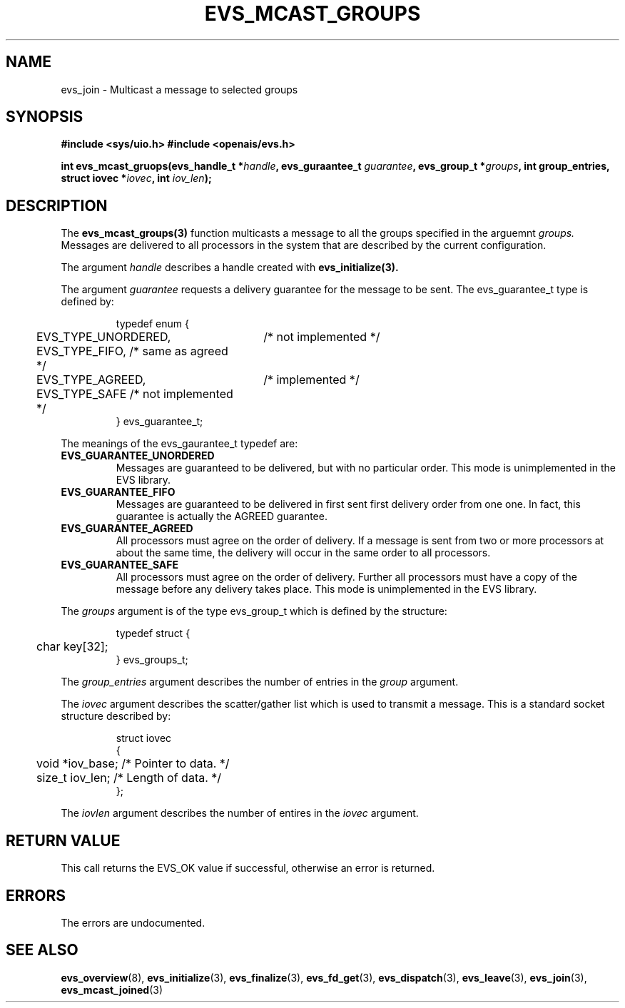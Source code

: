 .\"/*
.\" * Copyright (c) 2004 MontaVista Software, Inc.
.\" *
.\" * All rights reserved.
.\" *
.\" * Author: Steven Dake (sdake@mvista.com)
.\" *
.\" * This software licensed under BSD license, the text of which follows:
.\" * 
.\" * Redistribution and use in source and binary forms, with or without
.\" * modification, are permitted provided that the following conditions are met:
.\" *
.\" * - Redistributions of source code must retain the above copyright notice,
.\" *   this list of conditions and the following disclaimer.
.\" * - Redistributions in binary form must reproduce the above copyright notice,
.\" *   this list of conditions and the following disclaimer in the documentation
.\" *   and/or other materials provided with the distribution.
.\" * - Neither the name of the MontaVista Software, Inc. nor the names of its
.\" *   contributors may be used to endorse or promote products derived from this
.\" *   software without specific prior written permission.
.\" *
.\" * THIS SOFTWARE IS PROVIDED BY THE COPYRIGHT HOLDERS AND CONTRIBUTORS "AS IS"
.\" * AND ANY EXPRESS OR IMPLIED WARRANTIES, INCLUDING, BUT NOT LIMITED TO, THE
.\" * IMPLIED WARRANTIES OF MERCHANTABILITY AND FITNESS FOR A PARTICULAR PURPOSE
.\" * ARE DISCLAIMED. IN NO EVENT SHALL THE COPYRIGHT OWNER OR CONTRIBUTORS BE
.\" * LIABLE FOR ANY DIRECT, INDIRECT, INCIDENTAL, SPECIAL, EXEMPLARY, OR
.\" * CONSEQUENTIAL DAMAGES (INCLUDING, BUT NOT LIMITED TO, PROCUREMENT OF
.\" * SUBSTITUTE GOODS OR SERVICES; LOSS OF USE, DATA, OR PROFITS; OR BUSINESS
.\" * INTERRUPTION) HOWEVER CAUSED AND ON ANY THEORY OF LIABILITY, WHETHER IN
.\" * CONTRACT, STRICT LIABILITY, OR TORT (INCLUDING NEGLIGENCE OR OTHERWISE)
.\" * ARISING IN ANY WAY OUT OF THE USE OF THIS SOFTWARE, EVEN IF ADVISED OF
.\" * THE POSSIBILITY OF SUCH DAMAGE.
.\" */
.TH EVS_MCAST_GROUPS 3 2004-08-31 "openais Man Page" "Openais Programmer's Manual"
.SH NAME
evs_join \- Multicast a message to selected groups
.SH SYNOPSIS
.B #include <sys/uio.h>
.B #include <openais/evs.h>
.sp
.BI "int evs_mcast_gruops(evs_handle_t *" handle ", evs_guraantee_t " guarantee ", evs_group_t *" groups ", int group_entries, struct iovec *" iovec ", int " iov_len ");
.SH DESCRIPTION
The
.B evs_mcast_groups(3)
function multicasts a message to all the groups specified in the arguemnt
.I groups.
Messages are delivered to all processors in the system that are described by the current
configuration.
.PP
The argument
.I handle
describes a handle created with
.B evs_initialize(3).
.PP
The argument
.I guarantee
requests a delivery guarantee for the message to be sent.  The evs_guarantee_t type is
defined by:
.IP
.RS
.ne 18
.nf
.ta 4n 30n 33n
typedef enum {
	EVS_TYPE_UNORDERED,	/* not implemented */
	EVS_TYPE_FIFO,          /* same as agreed */
	EVS_TYPE_AGREED,	/* implemented */
	EVS_TYPE_SAFE           /* not implemented */
} evs_guarantee_t;
.ta
.fi
.RE
.IP
.PP
.PP
The meanings of the evs_gaurantee_t typedef are:
.TP
.B EVS_GUARANTEE_UNORDERED
Messages are guaranteed to be delivered, but with no particular order.  This 
mode is unimplemented in the EVS library.
.TP
.B EVS_GUARANTEE_FIFO
Messages are guaranteed to be delivered in first sent first delivery order
from one one.  In fact, this guarantee is actually the AGREED guarantee.
.TP
.B EVS_GUARANTEE_AGREED
All processors must agree on the order of delivery.  If a message is sent
from two or more processors at about the same time, the delivery will occur
in the same order to all processors.
.TP
.B EVS_GUARANTEE_SAFE
All processors must agree on the order of delivery.  Further all processors
must have a copy of the message before any delivery takes place.  This mode is
unimplemented in the EVS library.
.PP
The
.I groups
argument is of the type evs_group_t which is defined by the structure:

.IP
.RS
.ne 18
.nf
.ta 4n 30n 33n
typedef struct {
	char key[32];
} evs_groups_t;
.ta
.fi
.RE
.IP
.PP
.PP
The
.I group_entries
argument describes the number of entries in the
.I group
argument.
.PP

The
.I iovec
argument describes the scatter/gather list which is used to transmit a message.  This
is a standard socket structure described by:
.IP
.RS
.ne 18
.nf
.ta 4n 30n 33n
struct iovec
{
	void *iov_base;     /* Pointer to data.  */
	size_t iov_len;     /* Length of data.  */
};
.ta
.fi
.RE
.IP
.PP
.PP
The
.I iovlen
argument describes the number of entires in the
.I iovec
argument.  

.SH RETURN VALUE
This call returns the EVS_OK value if successful, otherwise an error is returned.
.PP
.SH ERRORS
The errors are undocumented.
.SH "SEE ALSO"
.BR evs_overview (8),
.BR evs_initialize (3),
.BR evs_finalize (3),
.BR evs_fd_get (3),
.BR evs_dispatch (3),
.BR evs_leave (3),
.BR evs_join (3),
.BR evs_mcast_joined (3)
.PP
